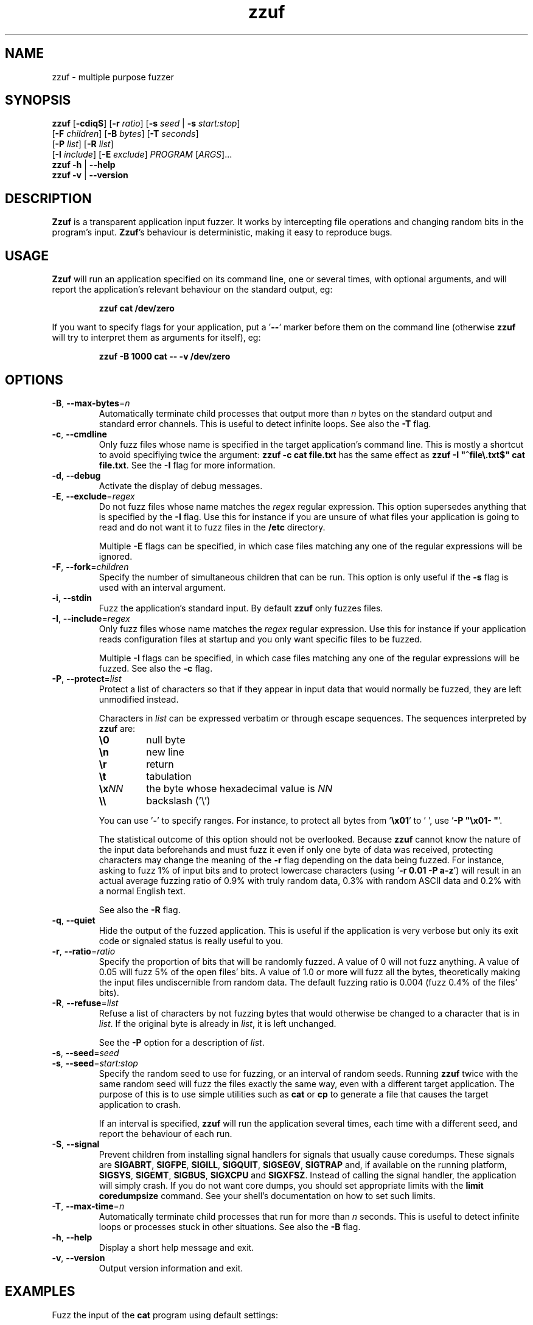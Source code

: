 .TH zzuf 1 "2006-12-22" "zzuf"
.SH NAME
zzuf \- multiple purpose fuzzer
.SH SYNOPSIS
\fBzzuf\fR [\fB\-cdiqS\fR] [\fB\-r\fR \fIratio\fR] [\fB\-s\fR \fIseed\fR | \fB\-s\fR \fIstart:stop\fR]
.br
              [\fB\-F\fR \fIchildren\fR] [\fB\-B\fR \fIbytes\fR] [\fB\-T\fR \fIseconds\fR]
.br
              [\fB\-P\fR \fIlist\fR] [\fB\-R\fR \fIlist\fR]
.br
              [\fB\-I\fR \fIinclude\fR] [\fB\-E\fR \fIexclude\fR] \fIPROGRAM\fR [\fIARGS\fR]...
.br
\fBzzuf \-h\fR | \fB\-\-help\fR
.br
\fBzzuf \-v\fR | \fB\-\-version\fR
.SH DESCRIPTION
.PP
\fBZzuf\fR is a transparent application input fuzzer. It works by intercepting
file operations and changing random bits in the program's input. \fBZzuf\fR's
behaviour is deterministic, making it easy to reproduce bugs.
.SH USAGE
.PP
\fBZzuf\fR will run an application specified on its command line, one or
several times, with optional arguments, and will report the application's
relevant behaviour on the standard output, eg:
.PP
.RS
.nf
\fBzzuf cat /dev/zero\fR
.fi
.RE
.PP
If you want to specify flags for your application, put a '\fB\-\-\fR'
marker before them on the command line (otherwise \fBzzuf\fR will try to
interpret them as arguments for itself), eg:
.PP
.RS
.nf
\fBzzuf \-B 1000 cat \-\- \-v /dev/zero\fR
.fi
.RE
.SH OPTIONS
.TP
\fB\-B\fR, \fB\-\-max\-bytes\fR=\fIn\fR
Automatically terminate child processes that output more than \fIn\fR bytes
on the standard output and standard error channels. This is useful to detect
infinite loops. See also the \fB\-T\fR flag.
.TP
\fB\-c\fR, \fB\-\-cmdline\fR
Only fuzz files whose name is specified in the target application's command
line. This is mostly a shortcut to avoid specifiying twice the argument:
\fBzzuf \-c cat file.txt\fR has the same effect as \fBzzuf \-I
\(dq^file\\.txt$\(dq cat file.txt\fR. See the \fB\-I\fR flag for more
information.
.TP
\fB\-d\fR, \fB\-\-debug\fR
Activate the display of debug messages.
.TP
\fB\-E\fR, \fB\-\-exclude\fR=\fIregex\fR
Do not fuzz files whose name matches the \fIregex\fR regular expression. This
option supersedes anything that is specified by the \fB\-I\fR flag. Use this
for instance if you are unsure of what files your application is going to read
and do not want it to fuzz files in the \fB/etc\fR directory.

Multiple \fB\-E\fR flags can be specified, in which case files matching any one
of the regular expressions will be ignored.
.TP
\fB\-F\fR, \fB\-\-fork\fR=\fIchildren\fR
Specify the number of simultaneous children that can be run. This option is
only useful if the \fB\-s\fR flag is used with an interval argument.
.TP
\fB\-i\fR, \fB\-\-stdin\fR
Fuzz the application's standard input. By default \fBzzuf\fR only fuzzes files.
.TP
\fB\-I\fR, \fB\-\-include\fR=\fIregex\fR
Only fuzz files whose name matches the \fIregex\fR regular expression. Use
this for instance if your application reads configuration files at startup
and you only want specific files to be fuzzed.

Multiple \fB\-I\fR flags can be specified, in which case files matching any one
of the regular expressions will be fuzzed. See also the \fB\-c\fR flag.
.TP
\fB\-P\fR, \fB\-\-protect\fR=\fIlist\fR
Protect a list of characters so that if they appear in input data that would
normally be fuzzed, they are left unmodified instead.

Characters in \fIlist\fR can be expressed verbatim or through escape sequences.
The sequences interpreted by \fBzzuf\fR are:
.RS
.TP
\fB\\0\fR
null byte
.TP
\fB\\n\fR
new line
.TP
\fB\\r\fR
return
.TP
\fB\\t\fR
tabulation
.TP
\fB\\x\fR\fINN\fR
the byte whose hexadecimal value is \fINN\fR
.TP
\fB\\\\\fR
backslash ('\\')
.RE
.IP
You can use '\fB-\fR' to specify ranges. For instance, to protect all bytes
from '\fB\\x01\fR' to ' ', use '\fB\-P \(dq\\x01- \(dq\fR'.

The statistical outcome of this option should not be overlooked. Because
\fBzzuf\fR cannot know the nature of the input data beforehands and must
fuzz it even if only one byte of data was received, protecting characters
may change the meaning of the \fB\-r\fR flag depending on the data being
fuzzed. For instance, asking to fuzz 1% of input bits and to protect
lowercase characters (using '\fB\-r 0.01 \-P a-z\fR') will result in an
actual average fuzzing ratio of 0.9% with truly random data, 0.3% with
random ASCII data and 0.2% with a normal English text.

See also the \fB\-R\fR flag.
.TP
\fB\-q\fR, \fB\-\-quiet\fR
Hide the output of the fuzzed application. This is useful if the application
is very verbose but only its exit code or signaled status is really useful to
you.
.TP
\fB\-r\fR, \fB\-\-ratio\fR=\fIratio\fR
Specify the proportion of bits that will be randomly fuzzed. A value of 0
will not fuzz anything. A value of 0.05 will fuzz 5% of the open files'
bits. A value of 1.0 or more will fuzz all the bytes, theoretically making
the input files undiscernible from random data. The default fuzzing ratio
is 0.004 (fuzz 0.4% of the files' bits).
.TP
\fB\-R\fR, \fB\-\-refuse\fR=\fIlist\fR
Refuse a list of characters by not fuzzing bytes that would otherwise be
changed to a character that is in \fIlist\fR. If the original byte is already
in \fIlist\fR, it is left unchanged.

See the \fB\-P\fR option for a description of \fIlist\fR.
.TP
\fB\-s\fR, \fB\-\-seed\fR=\fIseed\fR
.PD 0
.TP
\fB\-s\fR, \fB\-\-seed\fR=\fIstart:stop\fR
.PD
Specify the random seed to use for fuzzing, or an interval of random seeds.
Running \fBzzuf\fR twice with the same random seed will fuzz the files exactly
the same way, even with a different target application. The purpose of this is
to use simple utilities such as \fBcat\fR or \fBcp\fR to generate a file that
causes the target application to crash.

If an interval is specified, \fBzzuf\fR will run the application several times,
each time with a different seed, and report the behaviour of each run.
.TP
\fB\-S\fR, \fB\-\-signal\fR
Prevent children from installing signal handlers for signals that usually
cause coredumps. These signals are \fBSIGABRT\fR, \fBSIGFPE\fR, \fBSIGILL\fR,
\fBSIGQUIT\fR, \fBSIGSEGV\fR, \fBSIGTRAP\fR and, if available on the running
platform, \fBSIGSYS\fR, \fBSIGEMT\fR, \fBSIGBUS\fR, \fBSIGXCPU\fR and
\fBSIGXFSZ\fR. Instead of calling the signal handler, the application will
simply crash. If you do not want core dumps, you should set appropriate limits
with the \fBlimit coredumpsize\fR command. See your shell's documentation on
how to set such limits.
.TP
\fB\-T\fR, \fB\-\-max\-time\fR=\fIn\fR
Automatically terminate child processes that run for more than \fIn\fR
seconds. This is useful to detect infinite loops or processes stuck in other
situations. See also the \fB\-B\fR flag.
.TP
\fB\-h\fR, \fB\-\-help\fR
Display a short help message and exit.
.TP
\fB\-v\fR, \fB\-\-version\fR
Output version information and exit.
.SH EXAMPLES
.PP
Fuzz the input of the \fBcat\fR program using default settings:
.PP
.RS
.nf
\fBzzuf cat /etc/motd\fR
.fi
.RE
.PP
Fuzz 1% of the input bits of the \fBcat\fR program using seed 94324:
.PP
.RS
.nf
\fBzzuf -s 94324 -r 0.01 cat /etc/motd\fR
.fi
.RE
.PP
Fuzz the input of the \fBcat\fR program but do not fuzz the newline character
and prevent non-ASCII characters from appearing in the output:
.PP
.RS
.nf
\fBzzuf -P \(dq\\n\(dq -R \(dq\\0-\\x1f\\x7f-\\xff\(dq cat /etc/motd\fR
.fi
.RE
.PP
Fuzz the input of the \fBconvert\fR program, using file \fBfoo.jpeg\fR as the
original input and excluding \fB.xml\fR files from fuzzing (because
\fBconvert\fR will also open its own XML configuration files and we do not
want \fBzzuf\fR to fuzz them):
.PP
.RS
.nf
\fBzzuf -E \(dq\\.xml$\(dq convert -- foo.jpeg -format tga /dev/null\fR
.fi
.RE
.PP
Fuzz the input of \fBvlc\fR, using file \fBmovie.avi\fR as the original input
and restricting fuzzing to filenames that appear on the command line
(\fB\-c\fR), then generate \fBfuzzy-movie.avi\fR which is a file that can
be read by \fBvlc\fR to reproduce the same behaviour without using \fBzzuf\fR:
.PP
.RS
.nf
\fBzzuf -c -s 87423 -r 0.01 vlc movie.avi\fR
\fBzzuf -c -s 87423 -r 0.01 cp movie.avi fuzzy-movie.avi\fR
\fBvlc fuzzy-movie.avi\fR
.fi
.RE
.PP
Fuzz 2% of \fBmplayer\fR's input bits (\fB\-r 0.02\fR) with seeds 0 to 9999
(\fB\-s 0:10000\fR), disabling its standard output messages (\fB\-q\fR),
launching up to three simultaneous child processes (\fB\-F 3\fR), killing
\fBmplayer\fR if it takes more than one minute to read the file (\fB\-T 60\fR)
and disabling its \fBSIGSEGV\fR signal handler (\fB\-S\fR):
.PP
.RS
.nf
\fBzzuf -c -q -s 0:10000 -F 3 -T 60 -r 0.02 \\\fR
\fB  mplayer -- -benchmark -vo null -fps 1000 movie.avi\fR
.fi
.RE
.SH BUGS
.PP
Due to \fBzzuf\fR using shared object preloading (\fBLD_PRELOAD\fR on most
Unix systems, \fBDYLD_INSERT_LIBRARIES\fR on Mac OS X) to run its child
processes, it will fail in the presence of any mechanism that disables
preloading. For instance setuid root binaries will not be fuzzed when run
as an unprivileged user. This limitation will probably not be addressed.
.PP
Network fuzzing is not implemented. This feature will be added.
.PP
It is not yet possible to insert or drop bytes from the input, to fuzz
according to the file format, or to do all these complicated operations. These
features are planned.
.PP
Only the most common file operations are implemented: \fBopen\fR(),
\fBread\fR(), \fBfopen\fR(), \fBfseek\fR(), etc. One important unimplemented
function is \fBfscanf\fR(). These features will be implemented based on user
request.
.PP
As of now, \fBzzuf\fR does not really support multithreaded applications. The
behaviour with multithreaded applications where more than one thread does file
descriptor operations is undefined. This bug will be fixed.
.PP
Though best efforts are made, the reproducibility of \fBzzuf\fR's behaviour
is guaranteed for subsequent calls with the same settings on different
operating systems, with different target programs, but not for calls with
different versions of \fBzzuf\fR.
.SH AUTHOR
.PP
Copyright \(co 2006, 2007 Sam Hocevar <sam@zoy.org>.
.PP
\fBZzuf\fR and this manual page are free software. They come without any
warranty, to the extent permitted by applicable law. You can redistribute
them and/or modify them under the terms of the Do What The Fuck You Want
To Public License, Version 2, as published by Sam Hocevar. See
\fBhttp://sam.zoy.org/wtfpl/COPYING\fR for more details.
.PP
\fBZzuf\fR's webpage can be found at \fBhttp://sam.zoy.org/zzuf/\fR.
